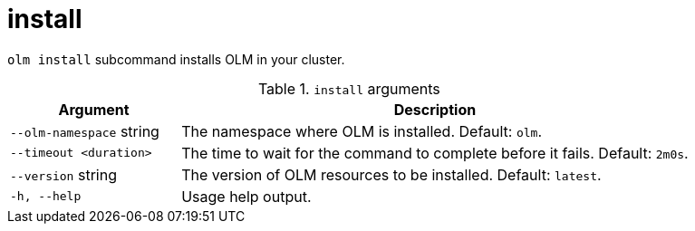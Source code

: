 // Module included in the following assemblies:
//
// * operators/operator_sdk/osdk-cli-reference.adoc

[id="osdk-cli-reference-olm-install_{context}"]
= install

`olm install` subcommand installs OLM in your cluster.

.`install` arguments
[options="header",cols="1,3"]
|===
|Argument |Description

|`--olm-namespace` string
|The namespace where OLM is installed. Default: `olm`.

|`--timeout <duration>`
|The time to wait for the command to complete before it fails. Default: `2m0s`.

|`--version` string
|The version of OLM resources to be installed. Default: `latest`.

|`-h, --help`
|Usage help output.

|===
